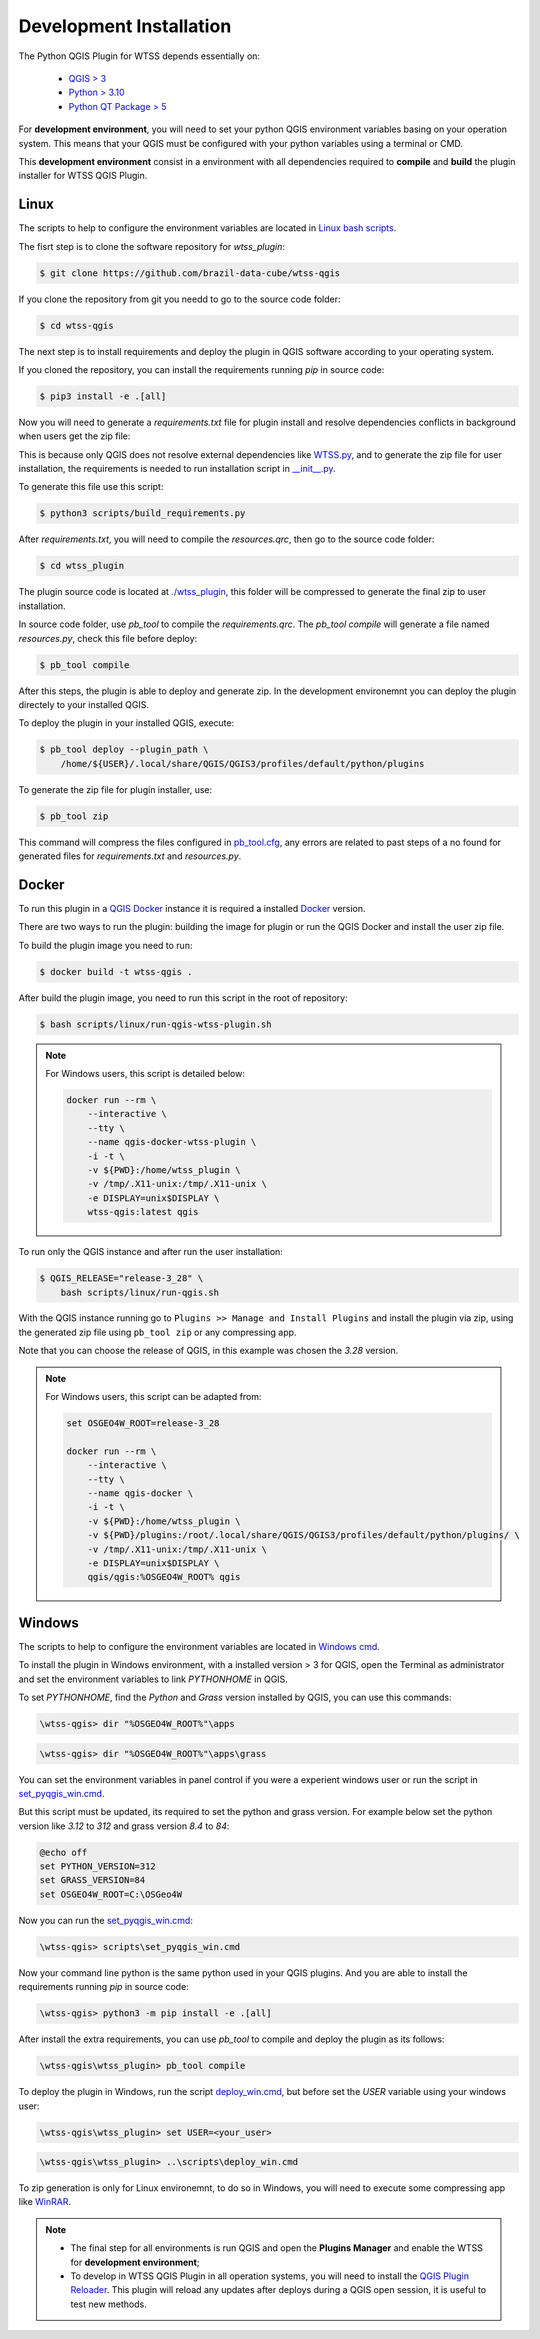 ..
    This file is part of Python QGIS Plugin for WTSS.
    Copyright (C) 2024 INPE.

    This program is free software: you can redistribute it and/or modify
    it under the terms of the GNU General Public License as published by
    the Free Software Foundation, either version 3 of the License, or
    (at your option) any later version.

    This program is distributed in the hope that it will be useful,
    but WITHOUT ANY WARRANTY; without even the implied warranty of
    MERCHANTABILITY or FITNESS FOR A PARTICULAR PURPOSE. See the
    GNU General Public License for more details.

    You should have received a copy of the GNU General Public License
    along with this program. If not, see <https://www.gnu.org/licenses/gpl-3.0.html>.


========================
Development Installation
========================

The Python QGIS Plugin for WTSS depends essentially on:

 - `QGIS > 3 <https://qgis.org/en/site/>`_
 - `Python > 3.10 <https://www.python.org/>`_
 - `Python QT Package > 5 <https://www.qt.io/download>`_

For **development environment**, you will need to set your python QGIS environment variables basing on your operation system. This means that your QGIS must be configured with your python variables using a terminal or CMD.

This **development environment** consist in a environment with all dependencies required to **compile** and **build** the plugin installer for WTSS QGIS Plugin.

Linux
-----

The scripts to help to configure the environment variables are located in `Linux bash scripts <../wtss-qgis/scripts/linux>`_.

The fisrt step is to clone the software repository for `wtss_plugin`:

.. code-block:: text

    $ git clone https://github.com/brazil-data-cube/wtss-qgis


If you clone the repository from git you needd to go to the source code folder:

.. code-block:: text

    $ cd wtss-qgis


The next step is to install requirements and deploy the plugin in QGIS software according to your operating system.

If you cloned the repository, you can install the requirements running `pip` in source code:

.. code-block:: text

    $ pip3 install -e .[all]


Now you will need to generate a `requirements.txt` file for plugin install and resolve dependencies conflicts in background when users get the zip file:

This is because only QGIS does not resolve external dependencies like `WTSS.py <https://github.com/brazil-data-cube/wtss.py>`_, and to generate the zip file for user installation, the requirements is needed to run installation script in `__init__.py <../wtss_plugin/__init__.py>`_.

To generate this file use this script:

.. code-block:: text

    $ python3 scripts/build_requirements.py


After `requirements.txt`, you will need to compile the `resources.qrc`, then go to the source code folder:

.. code-block:: text

    $ cd wtss_plugin


The plugin source code is located at `./wtss_plugin <../wtss_plugin>`_, this folder will be compressed to generate the final zip to user installation.

In source code folder, use `pb_tool` to compile the `requirements.qrc`. The `pb_tool compile` will generate a file named `resources.py`, check this file before deploy:

.. code-block:: text

    $ pb_tool compile


After this steps, the plugin is able to deploy and generate zip. In the development environemnt you can deploy the plugin directely to your installed QGIS.

To deploy the plugin in your installed QGIS, execute:

.. code-block:: text

    $ pb_tool deploy --plugin_path \
        /home/${USER}/.local/share/QGIS/QGIS3/profiles/default/python/plugins


To generate the zip file for plugin installer, use:

.. code-block:: text

    $ pb_tool zip


This command will compress the files configured in `pb_tool.cfg <../wtss_plugin/pb_tool.cfg>`_, any errors are related to past steps of a no found for generated files for `requirements.txt` and `resources.py`.

Docker
------

To run this plugin in a `QGIS Docker <https://hub.docker.com/r/qgis/qgis>`_ instance it is required a installed `Docker <https://www.docker.com/>`_ version.

There are two ways to run the plugin: building the image for plugin or run the QGIS Docker and install the user zip file.

To build the plugin image you need to run:

.. code-block:: text

    $ docker build -t wtss-qgis .


After build the plugin image, you need to run this script in the root of repository:

.. code-block:: text

    $ bash scripts/linux/run-qgis-wtss-plugin.sh


.. note::

    For Windows users, this script is detailed below:

    .. code-block:: text

        docker run --rm \
            --interactive \
            --tty \
            --name qgis-docker-wtss-plugin \
            -i -t \
            -v ${PWD}:/home/wtss_plugin \
            -v /tmp/.X11-unix:/tmp/.X11-unix \
            -e DISPLAY=unix$DISPLAY \
            wtss-qgis:latest qgis


To run only the QGIS instance and after run the user installation:

.. code-block:: text

    $ QGIS_RELEASE="release-3_28" \
        bash scripts/linux/run-qgis.sh


With the QGIS instance running go to ``Plugins >> Manage and Install Plugins`` and install the plugin via zip, using the generated zip file using ``pb_tool zip`` or any compressing app.

Note that you can choose the release of QGIS, in this example was chosen the `3.28` version.

.. note::

    For Windows users, this script can be adapted from:

    .. code-block:: text

        set OSGEO4W_ROOT=release-3_28

        docker run --rm \
            --interactive \
            --tty \
            --name qgis-docker \
            -i -t \
            -v ${PWD}:/home/wtss_plugin \
            -v ${PWD}/plugins:/root/.local/share/QGIS/QGIS3/profiles/default/python/plugins/ \
            -v /tmp/.X11-unix:/tmp/.X11-unix \
            -e DISPLAY=unix$DISPLAY \
            qgis/qgis:%OSGEO4W_ROOT% qgis


Windows
-------

The scripts to help to configure the environment variables are located in `Windows cmd <../wtss-qgis/scripts/win>`_.

To install the plugin in Windows environment, with a installed version > 3 for QGIS, open the Terminal as administrator and set the environment variables to link `PYTHONHOME` in QGIS.

To set `PYTHONHOME`, find the `Python` and `Grass` version installed by QGIS, you can use this commands:

.. code-block:: text

   \wtss-qgis> dir "%OSGEO4W_ROOT%"\apps


.. code-block:: text

   \wtss-qgis> dir "%OSGEO4W_ROOT%"\apps\grass


You can set the environment variables in panel control if you were a experient windows user or run the script in `set_pyqgis_win.cmd <../wtss_plugin/scripts/set_pyqgis_win.cmd>`_.

But this script must be updated, its required to set the python and grass version. For example below set the python version like `3.12` to `312` and grass version `8.4` to `84`:

.. code-block:: text

    @echo off
    set PYTHON_VERSION=312
    set GRASS_VERSION=84
    set OSGEO4W_ROOT=C:\OSGeo4W


Now you can run the `set_pyqgis_win.cmd <../wtss_plugin/scripts/set_pyqgis_win.cmd>`_:

.. code-block:: text

    \wtss-qgis> scripts\set_pyqgis_win.cmd


Now your command line python is the same python used in your QGIS plugins. And you are able to install the requirements running `pip` in source code:

.. code-block:: text

    \wtss-qgis> python3 -m pip install -e .[all]


After install the extra requirements, you can use `pb_tool` to compile and deploy the plugin as its follows:

.. code-block:: text

    \wtss-qgis\wtss_plugin> pb_tool compile


To deploy the plugin in Windows, run the script `deploy_win.cmd <../wtss_plugin/scripts/deploy_win.cmd>`_, but before set the `USER` variable using your windows user:

.. code-block:: text

    \wtss-qgis\wtss_plugin> set USER=<your_user>


.. code-block:: text

    \wtss-qgis\wtss_plugin> ..\scripts\deploy_win.cmd


To zip generation is only for Linux environemnt, to do so in Windows, you will need to execute some compressing app like `WinRAR <https://www.win-rar.com/start.html?&L=0>`_.

.. note::

    - The final step for all environments is run QGIS and open the **Plugins Manager** and enable the WTSS for **development environment**;
    - To develop in WTSS QGIS Plugin in all operation systems, you will need to install the `QGIS Plugin Reloader <https://plugins.qgis.org/plugins/plugin_reloader/>`_. This plugin will reload any updates after deploys during a QGIS open session, it is useful to test new methods.
